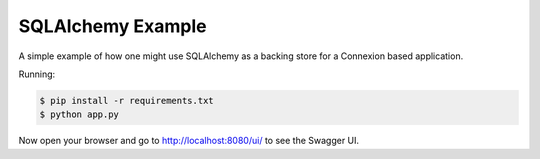 ==================
SQLAlchemy Example
==================

A simple example of how one might use SQLAlchemy as a backing store for a 
Connexion based application.

Running:

.. code-block:: bash

    $ pip install -r requirements.txt
    $ python app.py

Now open your browser and go to http://localhost:8080/ui/ to see the Swagger UI.
